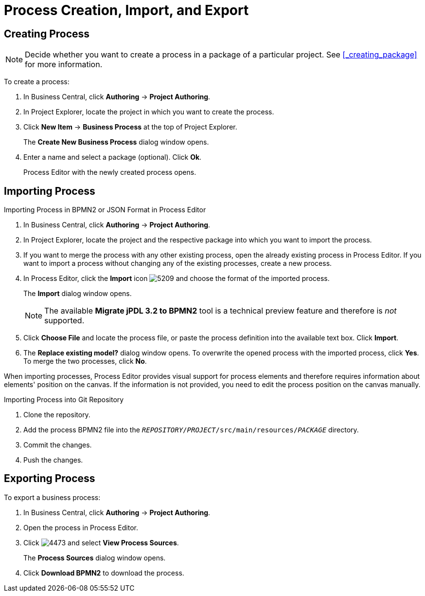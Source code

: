 [id='_chap_process_export_and_import']
= Process Creation, Import, and Export

[id='_creating_a_process']
== Creating Process

NOTE: Decide whether you want to create a process in a package of a particular project. See <<_creating_package>> for more information.

To create a process:

. In Business Central, click *Authoring* -> *Project Authoring*.
. In Project Explorer, locate the project in which you want to create the process.
. Click *New Item* -> *Business Process* at the top of Project Explorer.
+
The *Create New Business Process* dialog window opens.
. Enter a name and select a package (optional). Click *Ok*.
+
Process Editor with the newly created process opens.

[id='_importing_a_process_definition']
== Importing Process

.Importing Process in BPMN2 or JSON Format in Process Editor
. In Business Central, click *Authoring* -> *Project Authoring*.
. In Project Explorer, locate the project and the respective package into which you want to import the process.
. If you want to merge the process with any other existing process, open the already existing process in Process Editor. If you want to import a process without changing any of the existing processes, create a new process.
. In Process Editor, click the *Import* icon image:5209.png[] and choose the format of the imported process.
+
The *Import* dialog window opens.
+
[NOTE]
====
The available *Migrate jPDL 3.2 to BPMN2* tool is a technical preview feature and therefore is _not_ supported.
====
. Click *Choose File* and locate the process file, or paste the process definition into the available text box. Click *Import*.
. The *Replace existing model?* dialog window opens. To overwrite the opened process with the imported process, click *Yes*. To merge the two processes, click *No*.

When importing processes, Process Editor provides visual support for process elements and therefore requires information about elements' position on the canvas. If the information is not provided, you need to edit the process position on the canvas manually.

.Importing Process into Git Repository
. Clone the repository.
. Add the process BPMN2 file into the `_REPOSITORY_/_PROJECT_/src/main/resources/_PACKAGE_` directory.
. Commit the changes.
. Push the changes.

[id='_importing_a_process']
== Exporting Process

To export a business process:

. In Business Central, click *Authoring* -> *Project Authoring*.
. Open the process in Process Editor.
. Click image:4473.png[] and select *View Process Sources*.
+
The *Process Sources* dialog window opens.
. Click *Download BPMN2* to download the process.
